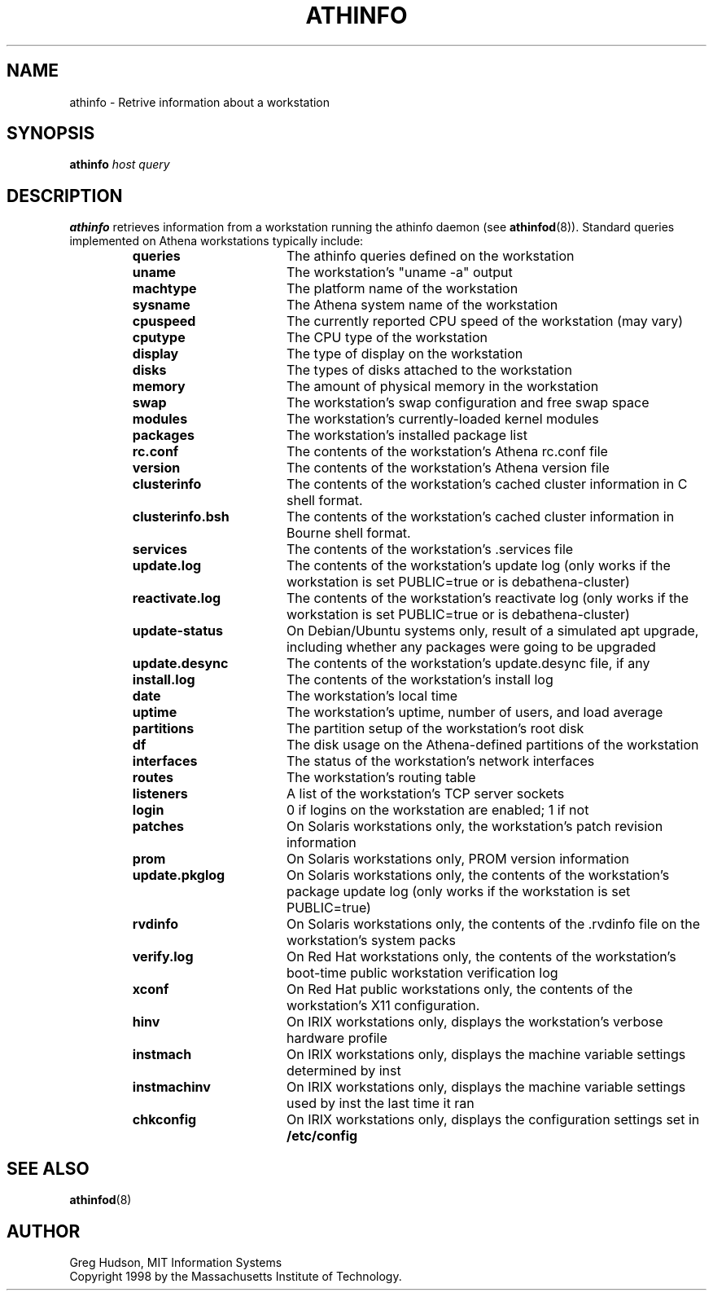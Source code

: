 .\" $Id: athinfo.1,v 1.5 2006-05-22 18:20:35 amb Exp $
.\"
.\" Copyright 1998-2009 by the Massachusetts Institute of Technology.
.\"
.\" Permission to use, copy, modify, and distribute this
.\" software and its documentation for any purpose and without
.\" fee is hereby granted, provided that the above copyright
.\" notice appear in all copies and that both that copyright
.\" notice and this permission notice appear in supporting
.\" documentation, and that the name of M.I.T. not be used in
.\" advertising or publicity pertaining to distribution of the
.\" software without specific, written prior permission.
.\" M.I.T. makes no representations about the suitability of
.\" this software for any purpose.  It is provided "as is"
.\" without express or implied warranty.
.TH ATHINFO 1 "11 April 2009"
.SH NAME
athinfo \- Retrive information about a workstation
.SH SYNOPSIS
.B athinfo \fIhost\fP \fIquery\fP
.SH DESCRIPTION
.B athinfo
retrieves information from a workstation running the athinfo daemon
(see
.BR athinfod (8)).
Standard queries implemented on Athena workstations typically include:
.RS
.TP 17
.B queries
The athinfo queries defined on the workstation
.TP 17
.B uname
The workstation's "uname -a" output
.TP 17
.B machtype
The platform name of the workstation
.TP 17
.B sysname
The Athena system name of the workstation
.TP 17
.B cpuspeed
The currently reported CPU speed of the workstation (may vary)
.TP 17
.B cputype
The CPU type of the workstation
.TP 17
.B display
The type of display on the workstation
.TP 17
.B disks
The types of disks attached to the workstation
.TP 17
.B memory
The amount of physical memory in the workstation
.TP 17
.B swap
The workstation's swap configuration and free swap space
.TP 17
.B modules
The workstation's currently-loaded kernel modules
.TP 17
.B packages
The workstation's installed package list
.TP 17
.B rc.conf
The contents of the workstation's Athena rc.conf file
.TP 17
.B version
The contents of the workstation's Athena version file
.TP 17
.B clusterinfo
The contents of the workstation's cached cluster information in C
shell format.
.TP 17
.B clusterinfo.bsh
The contents of the workstation's cached cluster information in Bourne
shell format.
.TP 17
.B services
The contents of the workstation's .services file
.TP 17
.B update.log
The contents of the workstation's update log (only works if the
workstation is set PUBLIC=true or is debathena-cluster)
.TP 17
.B reactivate.log
The contents of the workstation's reactivate log (only works if the
workstation is set PUBLIC=true or is debathena-cluster)
.TP 17
.B update-status
On Debian/Ubuntu systems only, result of a simulated apt upgrade,
including whether any packages were going to be upgraded
.TP 17
.B update.desync
The contents of the workstation's update.desync file, if any
.TP 17
.B install.log
The contents of the workstation's install log
.TP 17
.B date
The workstation's local time
.TP 17
.B uptime
The workstation's uptime, number of users, and load average
.TP 17
.B partitions
The partition setup of the workstation's root disk
.TP 17
.B df
The disk usage on the Athena-defined partitions of the workstation
.TP 17
.B interfaces
The status of the workstation's network interfaces
.TP 17
.B routes
The workstation's routing table
.TP 17
.B listeners
A list of the workstation's TCP server sockets
.TP 17
.B login
0 if logins on the workstation are enabled; 1 if not
.TP 17
.B patches
On Solaris workstations only, the workstation's patch revision information
.TP 17
.B prom
On Solaris workstations only, PROM version information
.TP 17
.B update.pkglog
On Solaris workstations only, the contents of the workstation's package
update log (only works if the workstation is set PUBLIC=true)
.TP 17
.B rvdinfo
On Solaris workstations only, the contents of the .rvdinfo file on the
workstation's system packs
.TP 17
.B verify.log
On Red Hat workstations only, the contents of the workstation's boot-time
public workstation verification log
.TP 17
.B xconf
On Red Hat public workstations only, the contents of the workstation's X11
configuration.
.TP 17
.B hinv
On IRIX workstations only, displays the workstation's verbose hardware
profile
.TP 17
.B instmach
On IRIX workstations only, displays the machine variable settings
determined by inst
.TP 17
.B instmachinv
On IRIX workstations only, displays the machine variable settings used
by inst the last time it ran
.TP 17
.B chkconfig
On IRIX workstations only, displays the configuration settings set in
.BR /etc/config
.RE
.SH "SEE ALSO"
.BR athinfod (8)
.SH AUTHOR
Greg Hudson, MIT Information Systems
.br
Copyright 1998 by the Massachusetts Institute of Technology.
